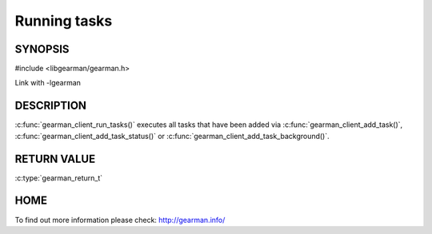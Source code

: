 ============= 
Running tasks 
============= 

-------- 
SYNOPSIS 
--------

#include <libgearman/gearman.h>

.. c:function:: gearman_return_t gearman_client_run_tasks(gearman_client_st *client);

Link with -lgearman

-----------
DESCRIPTION
-----------

:c:func:`gearman_client_run_tasks()` executes all tasks that have been added via :c:func:`gearman_client_add_task()`, :c:func:`gearman_client_add_task_status()` or :c:func:`gearman_client_add_task_background()`.

------------
RETURN VALUE
------------

:c:type:`gearman_return_t`

----
HOME
----

To find out more information please check:
`http://gearman.info/ <http://gearman.info/>`_


.. seealso::
  :manpage:`gearmand(8)` :manpage:`libgearman(3)`
